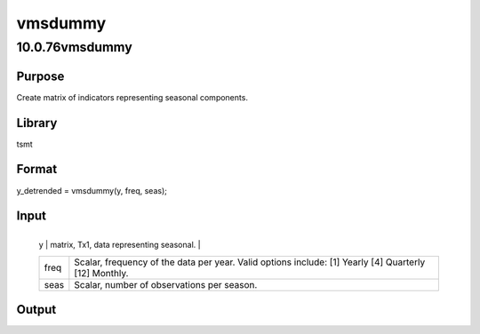 ========
vmsdummy
========

10.0.76vmsdummy
===============

Purpose
-------
Create matrix of indicators representing seasonal components.

Library
-------
tsmt

Format
------
y_detrended = vmsdummy(y, freq, seas);

Input
-----
+------+--------------------------------------------------------------+
   | y    | matrix, Tx1, data representing seasonal.                     |
   +------+--------------------------------------------------------------+
   | freq | Scalar, frequency of the data per year. Valid options        |
   |      | include: [1] Yearly [4] Quarterly [12] Monthly.              |
   +------+--------------------------------------------------------------+
   | seas | Scalar, number of observations per season.                   |
   +------+--------------------------------------------------------------+

Output
------
=========== =======================
   y_detrended matrix, detrended data.
   =========== =======================
:class: cr_section

   vmsdummy assumes that the start of the data corresponds with the
   start of a seasonal component.

Example
-------
::

new;
cls;
library tsmt;

// Generate random data
y = rndn((25*12),1);

// Monthly frequency
freq = 12;

// Seasonal dummy component every three months
seas = 3;

// Detrend data 
{ y_d, beta } = vmsdummy(y, freq, seas);

Source
------
vmsdummy.src
